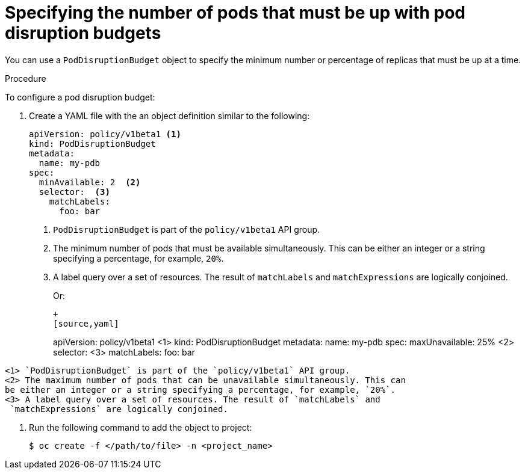 // Module included in the following assemblies:
//
// * nodes/nodes-pods-configuring.adoc
// * nodes/nodes-cluster-pods-configuring

[id="nodes-pods-configuring-pod-distruption-configuring_{context}"]
= Specifying the number of pods that must be up with pod disruption budgets

You can use a `PodDisruptionBudget` object to specify the minimum number or
percentage of replicas that must be up at a time.

.Procedure

To configure a pod disruption budget:

. Create a YAML file with the an object definition similar to the following:
+
[source,yaml]
----
apiVersion: policy/v1beta1 <1>
kind: PodDisruptionBudget
metadata:
  name: my-pdb
spec:
  minAvailable: 2  <2>
  selector:  <3>
    matchLabels:
      foo: bar
----
<1> `PodDisruptionBudget` is part of the `policy/v1beta1` API group.
<2> The minimum number of pods that must be available simultaneously. This can
be either an integer or a string specifying a percentage, for example, `20%`.
<3> A label query over a set of resources. The result of `matchLabels` and
 `matchExpressions` are logically conjoined.
+
Or:
+
----
+
[source,yaml]
----
apiVersion: policy/v1beta1 <1>
kind: PodDisruptionBudget
metadata:
  name: my-pdb
spec:
  maxUnavailable: 25% <2>
  selector: <3>
    matchLabels: 
      foo: bar
----
<1> `PodDisruptionBudget` is part of the `policy/v1beta1` API group.
<2> The maximum number of pods that can be unavailable simultaneously. This can
be either an integer or a string specifying a percentage, for example, `20%`.
<3> A label query over a set of resources. The result of `matchLabels` and
 `matchExpressions` are logically conjoined.
----

. Run the following command to add the object to project:
+
----
$ oc create -f </path/to/file> -n <project_name>
----
